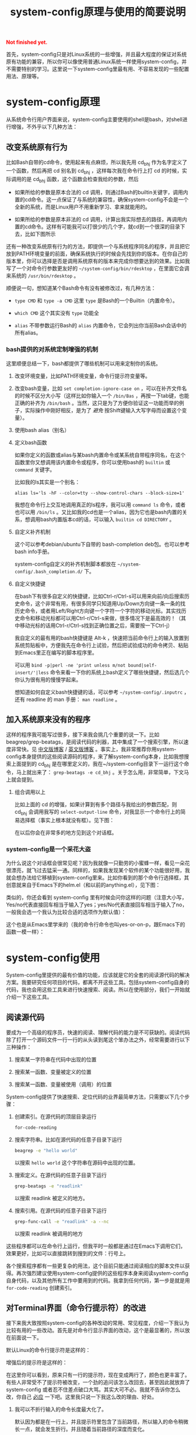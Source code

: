 #+title: system-config原理与使用的简要说明
#+Html: <p style="color: red;"> <b>Not finished yet.</b> </p>
# bhj-tags: blog

首先，system-config只是对Linux系统的一些增强，并且最大程度的保证对系统原有功能的兼容，所以你可以像使用普通Linux系统一样使用system-config，并不需要特别的学习。这里说一下system-config里最有用、不容易发现的一些配置用法、原理等。

* system-config原理

从系统命令行用户界面来说，system-config主要使用的shell是bash，对shell进行增强，不外乎以下几种方法：

** 改变系统原有行为

   比如Bash自带的cd命令，使用起来有点麻烦，所以我先用 cd_bhj 作为名字定义了一个函数，然后再把 cd 别名到 cd_bhj ，这样每次我在命令行上打 cd 的时候，实际调用的是 cd_bhj 函数，这个函数会检查我给的参数，然后

   - 如果所给的参数是原本合法的 cd 调用，则通过Bash的builtin关键字，调用内置的cd命令。这一点保证了与系统的兼容性，确保system-config不会是一个全新的系统，而是Linux用户不用重新学习、拿来就能用的。
   - 如果所给的参数是原本非法的 cd 调用，计算出我实际想去的路径，再调用内置的cd命令。这样有可能我可以打很少的几个字，就cd到一个很深的目录下去，比如下图所示

     [[../../../../images/cd-t2-fr-base.png][file:../../../../images/cd-t2-fr-base.png]]

   还有一种改变系统原有行为的方法，即提供一个与系统程序同名的程序，并且把它放到PATH环境变量的前面，确保系统执行的时候会先找到你的版本。在你自己的版本里，你可以选择是否是调用系统原有的版本来完成你想要达到的效果。比如我写了一个对命令行参数更友好的 =~/system-config/bin/rdesktop= ，在里面它会调来系统的 =/usr/bin/rdesktop= 。

   顺便说一句，想知道某个Bash命令有没有被修改过，有几种方法：

   - =type CMD= 和 =type -a CMD=
     这里 =type= 是Bash的一个Builtin（内置命令）。

   - =which CMD=
     这个其实没有 =type= 功能全

   - =alias=
     不带参数运行Bash的 =alias= 内置命令，它会列出你当前Bash会话中的所有alias。

*** bash提供的对系统定制增强的机制

这里顺便总结一下，bash都提供了哪些机制可以用来定制你的系统。

1. 改变环境变量，比如PATH环境变量，命令行提示符变量等。

2. 改变bash变量，比如 =set completion-ignore-case on= ，可以在补齐文件名的时候不区分大小写（这样比如你输入一个 =/bin/Bas= ，再按一下tab键，也能正确的补齐为 =/bin/bash= 。当然，这只是为了方便你验证这一功能而举的例子，实际操作中刚好相反，是为了 /避免/ 按Shift键输入大写字母而设置这个变量）。

2. 使用bash alias（别名）

3. 定义bash函数

   如果你定义的函数或alias与某bash内置命令或某系统自带程序同名，在这个函数里你又想调用该内置命令或程序，你可以使用bash的 =builtin= 或 =command= 关键字。

   比如我的ls其实是一个别名：

   #+BEGIN_EXAMPLE
   alias ls='ls -hF --color=tty --show-control-chars --block-size=1'
   #+END_EXAMPLE

   我想在命令行上交互地调用真正的ls程序，我可以用 =command ls= 命令，或者也可以用 =/bin/ls= 。又比如我的cd也是一个alias，因为它也是bash内置的关系，想调用bash内置版本cd的话，可以输入 =builtin cd DIRECTORY= 。

4. 自定义补齐机制

   这个可以参考debian/ubuntu下自带的 bash-completion deb包。也可以参考bash info手册。

   system-config自定义的补齐机制脚本都放在 =~/system-config/.bash_completion.d/= 下。

5. 自定义快捷键

   在bash下有很多自定义的快捷键，比如Ctrl-r/Ctrl-s可以用来向前/向后搜索历史命令，这个非常有用，有很多同学只知道用Up/Down方向键一条一条的找历史命令，或者用Left/Right方向键一个字符一个字符的移动光标。其实找历史命令和移动光标都可以用Ctrl-r/Ctrl-s来做，很多情况下是最高效的！（其中移动光标的话用Ctrl-r/Ctrl-s找到正确位置之后，需要按一下Ctrl-j）

   我自定义的最有用的bash快捷键是 Alt-k ，快速把当前命令行上的输入放置到系统剪贴板中，方便我先在命令行上试验，然后把试验成功的命令拷贝、粘贴到Emacs里正在编写的脚本程序里。

   可以用 =bind -p|perl -ne 'print unless m/not bound|self-insert/'|less= 命令来看一下你的系统上bash定义了哪些快捷键，然后选几个你认为很有用的慢慢学起来。

   想知道如何自定义bash快捷键的话，可以参考 =~/system-config/.inputrc= ，还有 readline 的 man 手册： =man readline= 。

** 加入系统原来没有的程序

   这样的程序我可能写过很多，接下来我会挑几个重要的说一下。比如beagrep/grep-beatags，是阅读代码的利器，其中集成了一个搜索引擎，所以速度非常快。见 [[../../../2011/12/23/beagrep.org][中文版博客]] / [[../../../2011/12/23/beagrep.org][英文版博客]] 。事实上，我非常推荐你用system-config本身提供的这些阅读源码的程序，来了解system-config本身，比如我想搜索上面提到的 cd_bhj 是在哪里定义的，我在~/system-config目录下一运行这个命令，马上就出来了： =grep-beatags -e cd_bhj= 。关于怎么用，非常简单，下文马上就会提到。

3. 组合调用以上

   比如上面的 cd 的增强，如果计算到有多个路径与我给出的参数匹配，则 cd_bhj 会调用我写的 =select-output-line= 命令，对我显示一个命令行上的简易选择框（事实上根本就没有框）。见下图：

   [[../../../../images/cd-fa-base.png][file:../../../../images/cd-fa-base.png]]

   在以后你会在非常多的地方见到这个对话框。

*** system-config是一个采花大盗

为什么说这个对话框会很常见呢？因为我就像一只勤劳的小蜜蜂一样，看见一朵花很漂亮，就飞过去猛采一通。同样的，如果我发现某个软件的某个功能很好用，我就会想办法给它移植到system-config里来。比如你看到的那个命令行选择框，其创意就来自于Emacs下的helm.el（和以前的anything.el），见下图：

[[../../../../images/emacs-help-pack.png][file:../../../../images/emacs-help-pack.png]]

类似的，你还会看到 system-config 里有时候会问你这样的问题（注意大小写，Yes/no代表直接回车相当于输入了yes；yes/No代表直接回车相当于输入了no，一般我会选一个我认为比较合适的选项作为默认值）：

[[../../../../images/cli-yes-or-no-p.png][file:../../../../images/cli-yes-or-no-p.png]]

这个也是从Emacs里学来的（我的命令行命令也叫yes-or-on-p，跟Emacs下的函数一模一样）：

[[../../../../images/emacs-y-or-n-p.png][file:../../../../images/emacs-y-or-n-p.png]]

* system-config使用

System-config里提供的最有价值的功能，应该就是它的全套的阅读源代码的解决方案。我要研究任何项目的代码，都离不开这些工具。包括system-config自身的代码，我也会用这些工具来进行快速搜索、阅读。所以在使用部分，我们一开始就介绍一下这些工具。

** 阅读源代码

要成为一个高级的程序员，快速的阅读、理解代码的能力是不可获缺的。阅读代码除了打开一个源码文件一行一行的从头读到尾这个笨办法之外，经常需要进行以下三种操作：

1. 搜索某一字符串在代码中出现的位置

2. 搜索某一函数、变量被定义的位置

3. 搜索某一函数、变量被使用（调用）的位置

System-config提供了快速搜索、定位代码的业界最简单方法，只需要以下几个步骤：

1. 创建索引。在源代码的顶层目录运行
   #+BEGIN_SRC sh
   for-code-reading
   #+END_SRC

2. 搜索字符串。比如在源代码的任意子目录下运行
   #+BEGIN_SRC sh
   beagrep -e "hello world"
   #+END_SRC

   以搜索 =hello world= 这个字符串在源码中出现的位置。

3. 搜索定义。在源代码的任意子目录下运行

   #+BEGIN_SRC sh
   grep-beatags -e "readlink"
   #+END_SRC
   以搜索 readlink 被定义的地方。

4. 搜索引用。在源代码的任意子目录下运行

   #+BEGIN_SRC sh
   grep-func-call -e "readlink" -a --nc
   #+END_SRC

   以搜索 readlink 被调用的地方

这些程序都可以在命令行上运行，但我平时一般都是通过在Emacs下调用它们，效果更好，比如可以直接跳转到搜到的文件：行号上。

各个搜索程序都有一些更复杂的用法，这个目前只能通过阅读相应的脚本文件以获得。再次强烈建议使用system-config提供的这些程序本身来阅读system-config自身代码，以及其他所有工作中要用到的代码。我拿到任何代码，第一步是就是用 =for-code-reading= 创建索引。


** 对Terminal界面（命令行提示符）的改进

接下来我大致按照system-config的各种改动的常用、常见程度，介绍一下我认为比较有用的一些改动。首先是对命令行显示界面的改动，这个是最显著的，所以放在前面说一下。

默认Linux的命令行提示符是这样的：

[[../../../../images/default-ps1.png][file:../../../../images/default-ps1.png]]

增强后的提示符是这样的：

[[../../../../images/system-config-ps1.png][file:../../../../images/system-config-ps1.png]]

在这里你可以看到，原来只有一行的提示符，现在变成两行了，颜色也更丰富了。有些人非常受不了提示符被改变，一个劲的追问该怎么改回去，甚至因此就放弃了 system-config 或者忍不住差点破口大骂。其实大可不必。我就不告诉你怎么改，你自己 [[http://bing.com/search?q=bash+%e5%91%bd%e4%bb%a4%e8%a1%8c%e6%8f%90%e7%a4%ba%e7%ac%a6%e6%94%b9%e5%8a%a8][必应]] 一下吧。这里我只说一下我这么改的理由、好处。

1. 我可以不折行输入的命令长度最大化了。

   默认因为都是在一行上，并且提示符里包含了当前路径，所以输入的命令稍微长一点，就会发生折行。并且随着当前路径的深度而变化。

2. 以前无法用鼠标双击选中当前路径名，必须用鼠标按下拖曳；现在因为在其前后各有一个空格，所以你鼠标双击一下，就能选中整个当前路径。

   注意这是我以前觉得非常有需要的一个功能，现在我用更好的方法实现了，那就是 up 系列命令，接下来会讲到。

3. 可以更方便的显示更多信息。

   比如上面你看到的是远程登录的提示符， 其中有 =Remote:True= 字样。并且上一条命令失败的话，会显示返回值是多少，几点几分失败的。

   如果是本地登录的话，颜色会更花哨，并且我可以方便的自定义更多的显示信息（通过 start-recursive-shell 命令或者另外的一些对它进行了调用的命令）：

   [[../../../../images/start-recursive-shell-ps1.png][file:../../../../images/start-recursive-shell-ps1.png]]

   比如上图中，我启动了一个代理（你懂的），然后用 =adb -s= 命令设置了一下当前的adb设备。

** 对系统剪贴板的增强

从cygwin下第一次发现它提供了在命令行上操作系统剪贴板的程序putclip/getclip，于是一发不可收拾，我在Linux底下也google了一下有没有类似的程序，还真有，就叫xclip。但因为我已经习惯了cygwin下的putclip/getclip，所以我在Linux下也封装了一下xclip，写了Linux版本putclip和getclip脚本。以及其他一系列操作路径的脚本。以下是用法：

1. =putclip= 不加参数，会从stdin读取文本，放到剪贴板中
2. =putclip ARGS...= 会把所有 =ARGS...= 拼成一个字符串，放到剪贴板中
3. up/wp/swp/sup/bp等一系列程序，分别用某种格式拷贝当前路径或所带参数的路径。举个例子：在安卓代码 ~/src/android/frameworks/base 目录下，运行 =ap CleanSpec.mk= ，会输出 =frameworks/base/CleanSpec.mk= ，因为这是这个文件的“Android Path”，这也是ap这个名字的由来。类似的还有gitp等等。

   这些Xp程序用于命令行界面与图形界面之间的通信是最方便的。比如有时候在Firefx/Email客户端下要上传一个文件，在图形界面上一层一层的改变目录、找到文件有时候挺麻烦的，有了up命令和system-config下方便的cd增强机制，很容易找到文件并拷贝其路径，这样在Firefx/Email客户端里一粘贴就好了。还有一个场景是系统设置里想配一下默认用哪个浏览器程序，我想配置成 =/usr/bin/chromium= ，如果用图形界面切到 =/usr/bin= 目录下的话，你会发现需要等待好长一段时间—— =/usr/bin= 目录下文件太多了，图形界面需要把它们全部显示出来相当费功夫，这时候用 =up $(which chromium)= 直接一拷贝一粘贴就搞定了。

还有一个对剪贴板的增强，是在命令行上输入或用历史机制调出一条长长的命令之后，用一个快捷键把它拷贝下来（然后贴到Emacs里正在编辑的脚本里、邮件正文里等等）。这个在之前已经提到过了，快捷键是 Alt-k，也可以按 =Escape k= 。

** 对Bash历史纪录的增强

有些同学可能还不是很了解，Bash下用Ctrl-r/Ctrl-s可以交互式的用搜索的方法调出之前一段时间内运行过的命令。我经常用这两个快捷键。但是很多时候还嫌这两个键不够方便，所以我通过Bash的补齐机制，定义了一个re命令。使用方法如下：

1. 运行一下hir命令（不是每次都需要，如果你发现你最近使用过的命令补齐不出来，可以这时候才用一下hir）。

2. 输入re，然后输入你想调出的历史命令的几个子字符串。

3. 按Tab键补齐。如果只有一条匹配的历史命令的话，会直接上屏，回车即可运行；如果有多条的话，可以再输入 =.0= / =.1= / =.N= 之后再按Tab，会选中第N条匹配的历史命令。



** 安卓开发相关

*** 对adb的增强

说到这儿，讲一下我对adb的一些增强。

system-config里的adb像cd一样，是一个别名，实际调用的是my-adb脚本。以下是与adb相关的最常用的一些增强：

1. =adb -s= 直接设置 =ANDROID_SERIAL= 环境变量，如果有多个adb设备，非常方便，并且会在命令行提示符上显示当前bash会话里选的是哪个adb设备。

2. =adb COMMAND= 直接运行相关的 =COMMAND= ，相当于输入了 =adb shell COMMAND= ，但不需要多打一个 =shell= （前提是 =COMMAND= 不是adb自带的子命令，比如 =sync= ， =adb sync= 是用于同步本地文件夹到adb设备的system或data分区； =adb shell sync= 则是调用 adb 设备上的 =sync= 命令，这是一个Linux系统程序，用于命令Kernel把内存中的缓存数据写回外部存储设备）。

3. =adb COMMAND ARGS= 直接相当于在交互的 =adb shell= 下输入了 COMMAND ARGS ，不需要额外加引号，因为有时候稍微复杂一点的命令，把引号加正确就变成一件很困难的苦差。

   比如
   #+BEGIN_SRC sh
   command adb shell echo 'hello    world'
   #+END_SRC
   你会看到结果跟先启动adb shell，然后再输入
   #+BEGIN_SRC sh
   echo 'hello    world'
   #+END_SRC
   是不一样的，因为adb把引号给“吃掉”了。但system-config里，你可以直接输入
   #+BEGIN_SRC sh
   adb echo 'hello    world'
   #+END_SRC
   最后得到更合理的那个结果。

   同理， =adb A_QUOTED_STRING_WITH_SPACES_IN_IT= 会把后面的参数交给 =sh -c= ，也就是说，在system-config下输入

   #+BEGIN_SRC sh
   adb 'echo "hello    world"'
   #+END_SRC

   结果与先启动 =adb shell= ，然后输入
   #+BEGIN_SRC sh
   sh -c 'echo "hello    world"'
   #+END_SRC
   是一样的。这个特性我想应该是从Perl的system函数得到的启发，参考 =perldoc -f system= 。

4. 其他一系列与adb相关的脚本，比如adb-push和adb-pull，adb自带的push和pull只支持一次处理一个文件或文件夹，于是我简单的封装了一下，adb-push/adb-pull一次可以处理多个文件或文件夹。

   刚刚简单的看了一下，我的system-config的bin目录下，大约有170个adb相关的命令...
